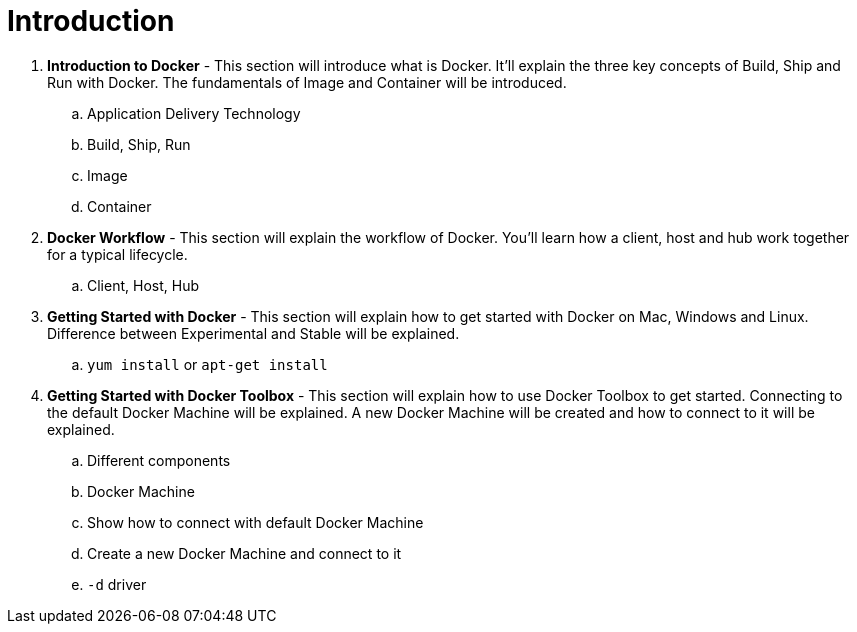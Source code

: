 = Introduction

. *Introduction to Docker* - This section will introduce what is Docker. It'll explain the three key concepts of Build, Ship and Run with Docker. The fundamentals of Image and Container will be introduced.
.. Application Delivery Technology
.. Build, Ship, Run
.. Image
.. Container
. *Docker Workflow* - This section will explain the workflow of Docker. You'll learn how a client, host and hub work together for a typical lifecycle.
.. Client, Host, Hub
. *Getting Started with Docker* - This section will explain how to get started with Docker on Mac, Windows and Linux. Difference between Experimental and Stable will be explained.
.. `yum install` or `apt-get install`
. *Getting Started with Docker Toolbox* - This section will explain how to use Docker Toolbox to get started. Connecting to the default Docker Machine will be explained. A new Docker Machine will be created and how to connect to it will be explained.
.. Different components
.. Docker Machine
.. Show how to connect with default Docker Machine
.. Create a new Docker Machine and connect to it
.. `-d` driver

